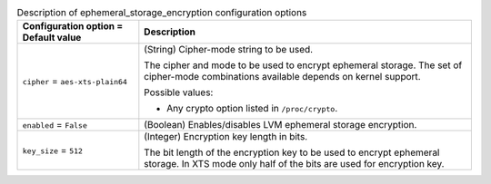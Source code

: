 ..
    Warning: Do not edit this file. It is automatically generated from the
    software project's code and your changes will be overwritten.

    The tool to generate this file lives in openstack-doc-tools repository.

    Please make any changes needed in the code, then run the
    autogenerate-config-doc tool from the openstack-doc-tools repository, or
    ask for help on the documentation mailing list, IRC channel or meeting.

.. _nova-ephemeral_storage_encryption:

.. list-table:: Description of ephemeral_storage_encryption configuration options
   :header-rows: 1
   :class: config-ref-table

   * - Configuration option = Default value
     - Description

   * - ``cipher`` = ``aes-xts-plain64``

     - (String) Cipher-mode string to be used.

       The cipher and mode to be used to encrypt ephemeral storage. The set of cipher-mode combinations available depends on kernel support.

       Possible values:

       * Any crypto option listed in ``/proc/crypto``.

   * - ``enabled`` = ``False``

     - (Boolean) Enables/disables LVM ephemeral storage encryption.

   * - ``key_size`` = ``512``

     - (Integer) Encryption key length in bits.

       The bit length of the encryption key to be used to encrypt ephemeral storage. In XTS mode only half of the bits are used for encryption key.
